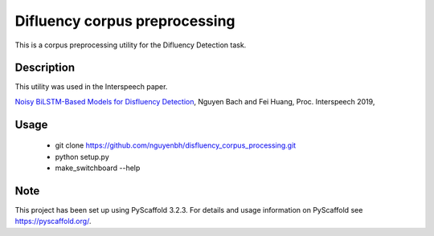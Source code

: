 ============================
Difluency corpus preprocessing
============================

This is a corpus preprocessing utility for the Difluency Detection task.


Description
===========

This utility was used in the Interspeech paper.

`Noisy BiLSTM-Based Models for Disfluency Detection <http://dx.doi.org/10.21437/Interspeech.2019-1336>`_, Nguyen Bach and Fei Huang, Proc. Interspeech 2019,

Usage
===========

 * git clone https://github.com/nguyenbh/disfluency_corpus_processing.git
  
 * python setup.py
 
 * make_switchboard --help


Note
====

This project has been set up using PyScaffold 3.2.3. For details and usage
information on PyScaffold see https://pyscaffold.org/.

